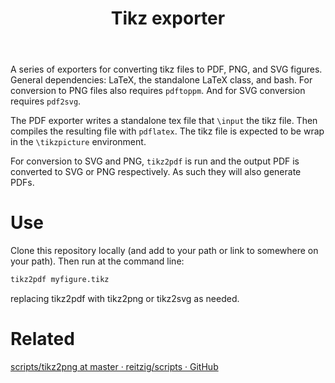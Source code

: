 #+TITLE: Tikz exporter

A series of exporters for converting tikz files to PDF, PNG, and SVG figures.
General dependencies: LaTeX, the standalone LaTeX class, and bash.
For conversion to PNG files also requires ~pdftoppm~.
And for SVG conversion requires ~pdf2svg~.

The PDF exporter writes a standalone tex file that ~\input~ the tikz file.
Then compiles the resulting file with ~pdflatex~.
The tikz file is expected to be wrap in the ~\tikzpicture~ environment.

For conversion to SVG and PNG, ~tikz2pdf~ is run and the output PDF is converted to SVG or PNG respectively.
As such they will also generate PDFs.

* Use
Clone this repository locally (and add to your path or link to somewhere on your path).
Then run at the command line:

#+BEGIN_SRC bash :export code :eval no
tikz2pdf myfigure.tikz
#+END_SRC

replacing tikz2pdf with tikz2png or tikz2svg as needed.
* Related
[[https://github.com/reitzig/scripts/blob/master/tikz2png][scripts/tikz2png at master · reitzig/scripts · GitHub]]
